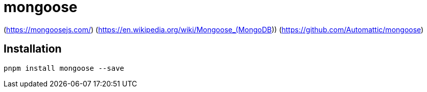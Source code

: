 = mongoose

[[website]](https://mongoosejs.com/) [[wiki]](https://en.wikipedia.org/wiki/Mongoose_(MongoDB)) [[github]](https://github.com/Automattic/mongoose)

== Installation

[,bash]
----
pnpm install mongoose --save
----

